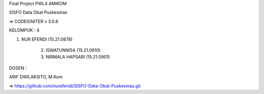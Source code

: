 Final Project PWL4 AMIKOM


SISFO Data Obat Puskesmas



=> CODEIGNITER v 3.0.6



KELOMPOK : 4



	
1. NUR EFENDI (15.21.0878)



	2. ISWATUNNISA (15.21.0910)



	3. NIRMALA HAPSARI (15.21.0901)



DOSEN :

ARIF DWILAKSITO, M.Kom




=> https://github.com/nurefendi/SISFO-Data-Obat-Puskesmas.git